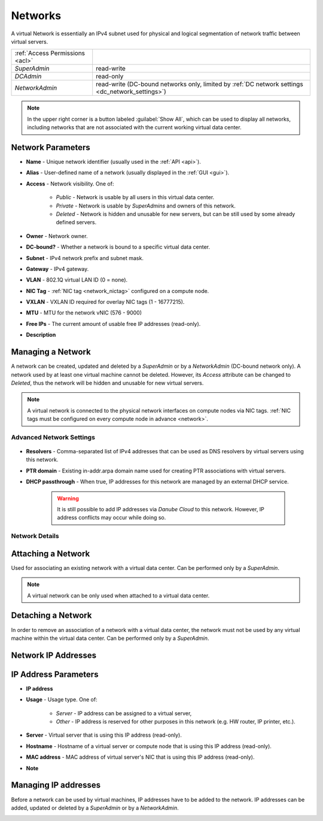 .. _dc_network:
.. _networks:

Networks
########

A virtual Network is essentially an IPv4 subnet used for physical and logical segmentation of network traffic between virtual servers.

.. image:: img/networks.png

=============================== ================
:ref:`Access Permissions <acl>`
------------------------------- ----------------
*SuperAdmin*                    read-write
*DCAdmin*                       read-only
*NetworkAdmin*                  read-write (DC-bound networks only, limited by :ref:`DC network settings <dc_network_settings>`)
=============================== ================

.. note:: In the upper right corner is a button labeled :guilabel:`Show All`, which can be used to display all networks, including networks that are not associated with the current working virtual data center.

.. seealso:: More information about virtual networks and their connection to the physical network can be found in a :ref:`separate chapter about networking <network_virtual>`.


Network Parameters
==================

* **Name** - Unique network identifier (usually used in the :ref:`API <api>`).
* **Alias** - User-defined name of a network (usually displayed in the :ref:`GUI <gui>`).
* **Access** - Network visibility. One of:

    * *Public* - Network is usable by all users in this virtual data center.
    * *Private* - Network is usable by *SuperAdmins* and owners of this network.
    * *Deleted* - Network is hidden and unusable for new servers, but can be still used by some already defined servers.
* **Owner** - Network owner.
* **DC-bound?** - Whether a network is bound to a specific virtual data center.
* **Subnet** - IPv4 network prefix and subnet mask.
* **Gateway** - IPv4 gateway.
* **VLAN** - 802.1Q virtual LAN ID (0 = none).
* **NIC Tag** - :ref:`NIC tag <network_nictag>` configured on a compute node.
* **VXLAN** - VXLAN ID required for overlay NIC tags (1 - 16777215).
* **MTU** - MTU for the network vNIC (576 - 9000)
* **Free IPs** - The current amount of usable free IP addresses (read-only).
* **Description**


Managing a Network
==================

A network can be created, updated and deleted by a *SuperAdmin* or by a *NetworkAdmin* (DC-bound network only). A network used by at least one virtual machine cannot be deleted. However, its *Access* attribute can be changed to *Deleted*, thus the network will be hidden and unusable for new virtual servers.


    .. image:: img/add_network.png


.. note:: A virtual network is connected to the physical network interfaces on compute nodes via NIC tags. :ref:`NIC tags must be configured on every compute node in advance <network>`.

Advanced Network Settings
-------------------------

    .. image:: img/add_network_details.png

* **Resolvers** - Comma-separated list of IPv4 addresses that can be used as DNS resolvers by virtual servers using this network.
* **PTR domain** - Existing in-addr.arpa domain name used for creating PTR associations with virtual servers.
* **DHCP passthrough** - When true, IP addresses for this network are managed by an external DHCP service.

    .. warning:: It is still possible to add IP addresses via *Danube Cloud* to this network. However, IP address conflicts may occur while doing so.


Network Details
---------------

    .. image:: img/network_more_details.png


Attaching a Network
===================

Used for associating an existing network with a virtual data center. Can be performed only by a *SuperAdmin*.

.. note:: A virtual network can be only used when attached to a virtual data center.


Detaching a Network
===================

In order to remove an association of a network with a virtual data center, the network must not be used by any virtual machine within the virtual data center. Can be performed only by a *SuperAdmin*.


.. _network_ips:

Network IP Addresses
====================

    .. image:: img/ip_list.png

IP Address Parameters
=====================

* **IP address**
* **Usage** - Usage type. One of:

    * *Server* - IP address can be assigned to a virtual server,
    * *Other* - IP address is reserved for other purposes in this network (e.g. HW router, IP printer, etc.).
* **Server** - Virtual server that is using this IP address (read-only).
* **Hostname** - Hostname of a virtual server or compute node that is using this IP address (read-only).
* **MAC address** - MAC address of virtual server's NIC that is using this IP address (read-only).
* **Note**


Managing IP addresses
=====================

Before a network can be used by virtual machines, IP addresses have to be added to the network. IP addresses can be added, updated or deleted by a *SuperAdmin* or by a *NetworkAdmin*.

.. image:: img/add_ip.png

